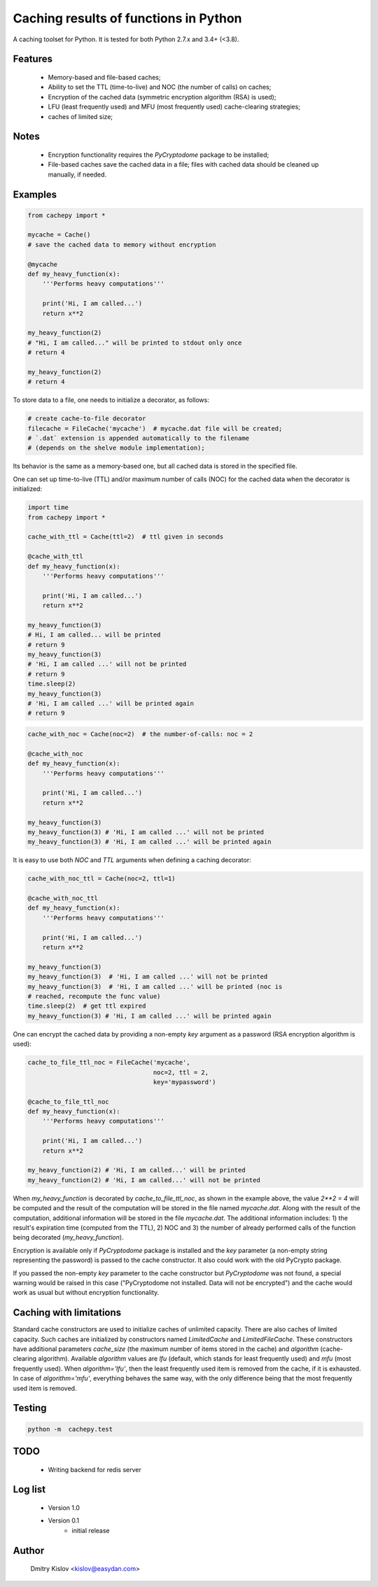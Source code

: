 Caching results of functions in Python
======================================

.. image:: https://travis-ci.com/scidam/cachepy.svg?branch=dev
    :target: https://travis-ci.com/scidam/cachepy


A caching toolset for Python. It is tested for both
Python 2.7.x and 3.4+ (<3.8).

Features
--------

    * Memory-based and file-based caches;
    * Ability to set the TTL (time-to-live) and NOC (the number of calls) on caches;
    * Encryption of the cached data (symmetric encryption algorithm (RSA) is used);
    * LFU (least frequently used) and MFU (most frequently used) cache-clearing strategies;
    * caches of limited size;

Notes
-----

    - Encryption functionality requires the `PyCryptodome` package to be installed;
    - File-based caches save the cached data in a file; files with cached data should be
      cleaned up manually, if needed.

Examples
--------

.. code-block:: python

    from cachepy import *

    mycache = Cache()
    # save the cached data to memory without encryption

    @mycache
    def my_heavy_function(x):
        '''Performs heavy computations'''

        print('Hi, I am called...')
        return x**2

    my_heavy_function(2)
    # "Hi, I am called..." will be printed to stdout only once
    # return 4

    my_heavy_function(2)
    # return 4


To store data to a file, one needs to initialize a decorator, as follows:

.. code-block:: python

    # create cache-to-file decorator
    filecache = FileCache('mycache')  # mycache.dat file will be created;
    # `.dat` extension is appended automatically to the filename
    # (depends on the shelve module implementation);

Its behavior is the same as a memory-based one, but all cached data is stored in
the specified file.

One can set up time-to-live (TTL) and/or maximum number of calls (NOC)
for the cached data when the decorator is initialized:

.. code-block:: python

    import time
    from cachepy import *

    cache_with_ttl = Cache(ttl=2)  # ttl given in seconds

    @cache_with_ttl
    def my_heavy_function(x):
        '''Performs heavy computations'''

        print('Hi, I am called...')
        return x**2

    my_heavy_function(3)
    # Hi, I am called... will be printed
    # return 9
    my_heavy_function(3)
    # 'Hi, I am called ...' will not be printed
    # return 9
    time.sleep(2)
    my_heavy_function(3)
    # 'Hi, I am called ...' will be printed again
    # return 9


.. code-block:: python

    cache_with_noc = Cache(noc=2)  # the number-of-calls: noc = 2

    @cache_with_noc
    def my_heavy_function(x):
        '''Performs heavy computations'''

        print('Hi, I am called...')
        return x**2

    my_heavy_function(3)
    my_heavy_function(3) # 'Hi, I am called ...' will not be printed
    my_heavy_function(3) # 'Hi, I am called ...' will be printed again


It is easy to use both `NOC` and `TTL` arguments when defining
a caching decorator:

.. code-block:: python

    cache_with_noc_ttl = Cache(noc=2, ttl=1)

    @cache_with_noc_ttl
    def my_heavy_function(x):
        '''Performs heavy computations'''

        print('Hi, I am called...')
        return x**2

    my_heavy_function(3)
    my_heavy_function(3)  # 'Hi, I am called ...' will not be printed
    my_heavy_function(3)  # 'Hi, I am called ...' will be printed (noc is
    # reached, recompute the func value)
    time.sleep(2)  # get ttl expired
    my_heavy_function(3) # 'Hi, I am called ...' will be printed again

One can encrypt the cached data by providing a non-empty `key` argument as
a password (RSA encryption algorithm is used):

.. code-block:: python

    cache_to_file_ttl_noc = FileCache('mycache',
                                      noc=2, ttl = 2,
                                      key='mypassword')

    @cache_to_file_ttl_noc
    def my_heavy_function(x):
        '''Performs heavy computations'''

        print('Hi, I am called...')
        return x**2

    my_heavy_function(2) # 'Hi, I am called...' will be printed
    my_heavy_function(2) # 'Hi, I am called...' will not be printed

When `my_heavy_function` is decorated by `cache_to_file_ttl_noc`, as shown
in the example above, the value `2**2 = 4` will be computed and the result of
the computation will be stored in the file named `mycache.dat`. Along
with the result of the computation,  additional information will be stored
in the file `mycache.dat`. The additional information includes:
1) the result's expiration time (computed from the TTL), 
2) NOC and 3) the number of already performed calls of the function being
decorated (`my_heavy_function`).

Encryption is available only if `PyCryptodome` package is installed and the
`key` parameter (a non-empty string representing the password) is passed to the
cache constructor. It also could work with the old PyCrypto package.

If you passed the non-empty `key` parameter to the cache constructor
but `PyCryptodome` was not found, a special warning would be raised in this case
("PyCryptodome not installed. Data will not be encrypted") and
the cache would work as usual but without encryption functionality.


Caching with limitations
------------------------

Standard cache constructors are used to initialize caches of unlimited capacity.
There are also caches of limited capacity.
Such caches are initialized by constructors named `LimitedCache` and `LimitedFileCache`.
These constructors have additional
parameters `cache_size` (the maximum number of items stored in the cache) and
`algorithm` (cache-clearing algorithm). Available `algorithm` values are
`lfu` (default, which stands for least frequently used) and `mfu` (most frequently used).
When `algorithm='lfu'`, then the least frequently used item is removed from the cache,
if it is exhausted. In case of `algorithm='mfu'`, everything behaves the same way,
with the only difference being that the most frequently used item is removed.


Testing
-------

.. code-block:: bash

         python -m  cachepy.test


TODO
----

    * Writing backend for redis server


Log list
--------

    * Version 1.0
    * Version 0.1
        - initial release


Author
------

    Dmitry Kislov <kislov@easydan.com>
